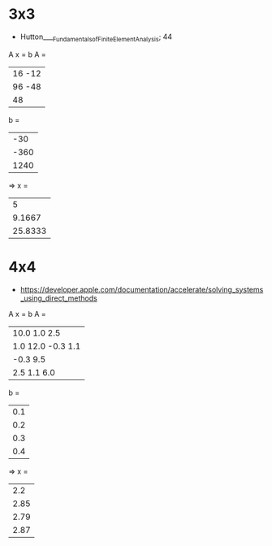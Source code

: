 * 3x3
- Hutton____Fundamentals_of_Finite_Element_Analysis; 44
A x = b
A = 
    |  16    -12         |
    |         96    -48  |
    |                48  |

b = 
    |   -30  |
    |  -360  |
    |  1240  |

=> x = 
    |   5       |
    |   9.1667  |
    |  25.8333  |
* 4x4
- https://developer.apple.com/documentation/accelerate/solving_systems_using_direct_methods
A x = b
A = 
    |  10.0     1.0           2.5  |
    |   1.0    12.0   -0.3    1.1  |
    |          -0.3    9.5         |
    |   2.5     1.1           6.0  |

b = 
    |  0.1  |
    |  0.2  |
    |  0.3  |
    |  0.4  |

=> x = 
    |  2.2   |
    |  2.85  |
    |  2.79  |
    |  2.87  |

